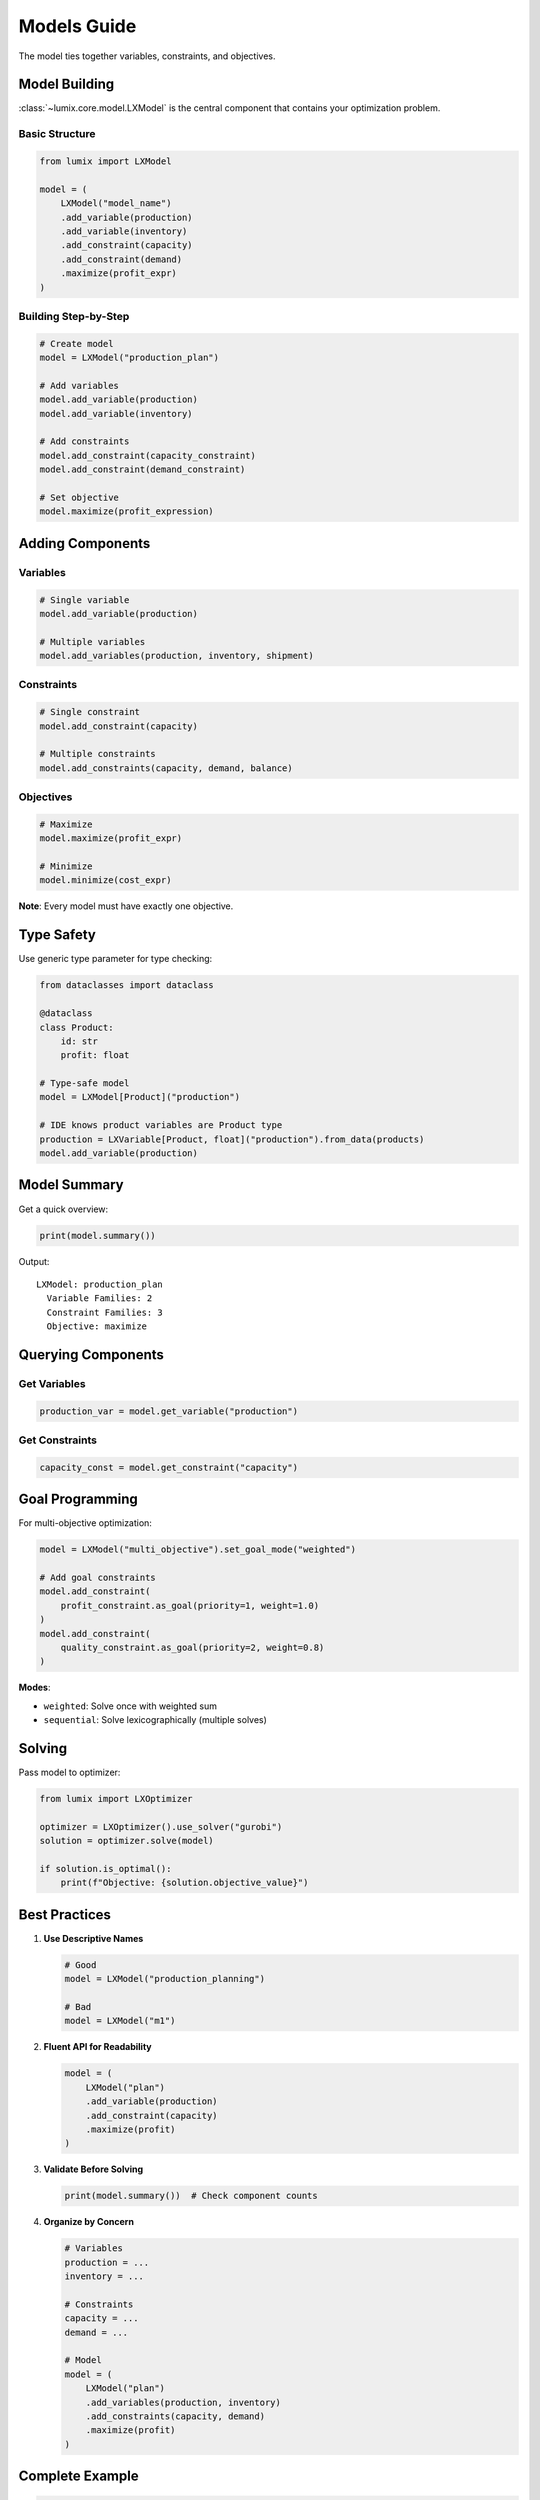 Models Guide
============

The model ties together variables, constraints, and objectives.

Model Building
--------------

:class:`~lumix.core.model.LXModel` is the central component that contains your optimization problem.

Basic Structure
~~~~~~~~~~~~~~~

.. code-block:: python

   from lumix import LXModel

   model = (
       LXModel("model_name")
       .add_variable(production)
       .add_variable(inventory)
       .add_constraint(capacity)
       .add_constraint(demand)
       .maximize(profit_expr)
   )

Building Step-by-Step
~~~~~~~~~~~~~~~~~~~~~~

.. code-block:: python

   # Create model
   model = LXModel("production_plan")

   # Add variables
   model.add_variable(production)
   model.add_variable(inventory)

   # Add constraints
   model.add_constraint(capacity_constraint)
   model.add_constraint(demand_constraint)

   # Set objective
   model.maximize(profit_expression)

Adding Components
-----------------

Variables
~~~~~~~~~

.. code-block:: python

   # Single variable
   model.add_variable(production)

   # Multiple variables
   model.add_variables(production, inventory, shipment)

Constraints
~~~~~~~~~~~

.. code-block:: python

   # Single constraint
   model.add_constraint(capacity)

   # Multiple constraints
   model.add_constraints(capacity, demand, balance)

Objectives
~~~~~~~~~~

.. code-block:: python

   # Maximize
   model.maximize(profit_expr)

   # Minimize
   model.minimize(cost_expr)

**Note**: Every model must have exactly one objective.

Type Safety
-----------

Use generic type parameter for type checking:

.. code-block:: python

   from dataclasses import dataclass

   @dataclass
   class Product:
       id: str
       profit: float

   # Type-safe model
   model = LXModel[Product]("production")

   # IDE knows product variables are Product type
   production = LXVariable[Product, float]("production").from_data(products)
   model.add_variable(production)

Model Summary
-------------

Get a quick overview:

.. code-block:: python

   print(model.summary())

Output::

   LXModel: production_plan
     Variable Families: 2
     Constraint Families: 3
     Objective: maximize

Querying Components
-------------------

Get Variables
~~~~~~~~~~~~~

.. code-block:: python

   production_var = model.get_variable("production")

Get Constraints
~~~~~~~~~~~~~~~

.. code-block:: python

   capacity_const = model.get_constraint("capacity")

Goal Programming
----------------

For multi-objective optimization:

.. code-block:: python

   model = LXModel("multi_objective").set_goal_mode("weighted")

   # Add goal constraints
   model.add_constraint(
       profit_constraint.as_goal(priority=1, weight=1.0)
   )
   model.add_constraint(
       quality_constraint.as_goal(priority=2, weight=0.8)
   )

**Modes**:

- ``weighted``: Solve once with weighted sum
- ``sequential``: Solve lexicographically (multiple solves)

Solving
-------

Pass model to optimizer:

.. code-block:: python

   from lumix import LXOptimizer

   optimizer = LXOptimizer().use_solver("gurobi")
   solution = optimizer.solve(model)

   if solution.is_optimal():
       print(f"Objective: {solution.objective_value}")

Best Practices
--------------

1. **Use Descriptive Names**

   .. code-block:: python

      # Good
      model = LXModel("production_planning")

      # Bad
      model = LXModel("m1")

2. **Fluent API for Readability**

   .. code-block:: python

      model = (
          LXModel("plan")
          .add_variable(production)
          .add_constraint(capacity)
          .maximize(profit)
      )

3. **Validate Before Solving**

   .. code-block:: python

      print(model.summary())  # Check component counts

4. **Organize by Concern**

   .. code-block:: python

      # Variables
      production = ...
      inventory = ...

      # Constraints
      capacity = ...
      demand = ...

      # Model
      model = (
          LXModel("plan")
          .add_variables(production, inventory)
          .add_constraints(capacity, demand)
          .maximize(profit)
      )

Complete Example
----------------

.. code-block:: python

   from lumix import (
       LXModel,
       LXVariable,
       LXConstraint,
       LXLinearExpression,
       LXOptimizer,
   )

   # Define variables
   production = (
       LXVariable[Product, float]("production")
       .continuous()
       .bounds(lower=0)
       .from_data(products)
   )

   # Define constraints
   capacity = (
       LXConstraint("capacity")
       .expression(
           LXLinearExpression().add_term(production, lambda p: p.usage)
       )
       .le()
       .rhs(max_capacity)
   )

   # Build model
   model = (
       LXModel("production_plan")
       .add_variable(production)
       .add_constraint(capacity)
       .maximize(
           LXLinearExpression().add_term(production, lambda p: p.profit)
       )
   )

   # Solve
   optimizer = LXOptimizer().use_solver("gurobi")
   solution = optimizer.solve(model)

Next Steps
----------

- :doc:`/getting-started/solvers` - Choose a solver
- :doc:`/examples/index` - Working examples
- :doc:`/api/core/index` - Full API reference

